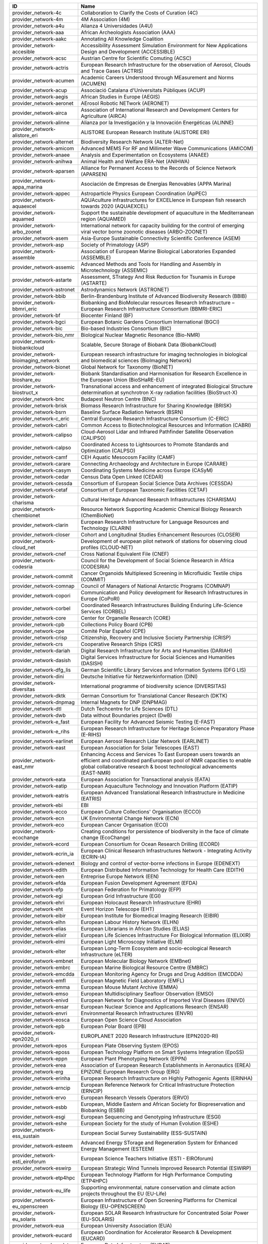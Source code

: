 .. _provider_network:

=====================================  ==================================================================================================================================================================================================================
ID                                     Name
=====================================  ==================================================================================================================================================================================================================
provider_network-4c                    Collaboration to Clarify the Costs of Curation (4C)
provider_network-4m                    4M Association (4M)
provider_network-a4u                   Alianza 4 Universidades (A4U)
provider_network-aaa                   African Archeologists Association (AAA)
provider_network-aakc                  Annotating All Knowledge Coalition
provider_network-accesible             Accessibility Assessment Simulation Environment for New Applications Design and Development (ACCESSIBLE)
provider_network-acsc                  Austrian Centre for Scientific Comuting (ACSC)
provider_network-actris                European Research Infrastructure for the observation of Aerosol, Clouds and Trace Gases (ACTRIS)
provider_network-acumen                Academic Careers Understood through MEasurement and Norms (ACUMEN)
provider_network-acup                  Associació Catalana d'Universitats Públiques (ACUP)
provider_network-aegis                 African Studies in Europe (AEGIS)
provider_network-aeronet               AErosol Robotic NETwork (AERONET)
provider_network-airca                 Association of International Research and Development Centers for Agriculture (AIRCA)
provider_network-alinne                Alianza por la Investigación y la Innovación Energéticas (ALINNE)
provider_network-alistore_eri          ALISTORE European Research Institute (ALISTORE ERI)
provider_network-alternet              Biodiversity Research Network (ALTER-Net)
provider_network-amicom                Advanced MEMS For RF and Millimeter Wave Communications (AMICOM)
provider_network-anaee                 Analysis and Experimentation on Ecosystems (ANAEE)
provider_network-anihwa                Animal Health and Welfare ERA-Net (ANIHWA)
provider_network-aparsen               Alliance for Permanent Access to the Records of Science Network (APARSEN)
provider_network-appa_marina           Asociación de Empresas de Energías Renovables (APPA Marina)
provider_network-appec                 Astroparticle Physics European Coordination (ApPEC)
provider_network-aquaexcel             AQUAculture infrastructures for EXCELlence in European fish research towards 2020 (AQUAEXCEL)
provider_network-aquamed               Support the sustainable development of aquaculture in the Mediterranean region (AQUAMED)
provider_network-arbo_zoonet           International network for capacity building for the control of emerging viral vector borne zoonotic diseases (ARBO-ZOONET)
provider_network-asem                  Asia-Europe Sustainable Connectivity Scientific Conference (ASEM)
provider_network-asp                   Society of Primatology (ASP)
provider_network-assemble              Association of European Marine Biological Laboratories Expanded (ASSEMBLE)
provider_network-assemic               Advanced Methods and Tools for Handling and Assembly in Microtechnology (ASSEMIC)
provider_network-astarte               Assessment, STrategy And Risk Reduction for Tsunamis in Europe (ASTARTE)
provider_network-astronet              Astrodynamics Network (ASTRONET)
provider_network-bbib                  Berlin-Brandenburg Institute of Advanced Biodiversity Research (BBIB)
provider_network-bbmri_eric            Biobanking and BioMolecular resources Research Infrastructure – European Research Infrastructure Consortium (BBMRI-ERIC)
provider_network-bf                    Biocenter Finland (BF)
provider_network-bgci                  European Botanic Gardens Consortium International (BGCI)
provider_network-bic                   Bio-based Industries Consortium (BIC)
provider_network-bio_nmr               Biological Nuclear Magnetic Resonance (Bio-NMR)
provider_network-biobankcloud          Scalable, Secure Storage of Biobank Data (BiobankCloud)
provider_network-bioimaging_network    European research infrastructure for imaging technologies in biological and biomedical sciences (BioImaging Network)
provider_network-bionet                Global Network for Taxonomy (BioNET)
provider_network-bioshare_eu           Biobank Standardisation and Harmonisation for Research Excellence in the European Union (BioSHaRE-EU)
provider_network-biostruct_x           Transnational access and enhancement of integrated Biological Structure determination at synchrotron X-ray radiation facilities (BioStruct-X)
provider_network-bnc                   Budapest Neutron Centre (BNC)
provider_network-brisk                 Biomass Research Infrastructure for Sharing Knowledge (BRISK)
provider_network-bsrn                  Baseline Surface Radiation Network (BSRN)
provider_network-c_eric                Central European Research Infrastructure Consortium (C-ERIC)
provider_network-cabri                 Common Access to Biotechnological Resources and Information (CABRI)
provider_network-calipso               Cloud-Aerosol Lidar and Infrared Pathfinder Satellite Observation (CALIPSO)
provider_network-calpso                Coordinated Access to Lightsources to Promote Standards and Optimization (CALPSO)
provider_network-camf                  CEH Aquatic Mesocosm Facility (CAMF)
provider_network-carare                Connecting Archaeology and Architecture in Europe (CARARE)
provider_network-casym                 Coordinating Systems Medicine across Europe (CASyM)
provider_network-cedar                 Census Data Open Linked (CEDAR)
provider_network-cessda                Consortium of European Social Science Data Archives (CESSDA)
provider_network-cetaf                 Consortium of European Taxonomic Facilities (CETAF)
provider_network-charisma              Cultural Heritage Advanced Research Infrastructures (CHARISMA)
provider_network-chembionet            Resource Network Supporting Academic Chemical Biology Research (ChemBioNet)
provider_network-clarin                European Research Infrastructure for Language Resources and Technology (CLARIN)
provider_network-closer                Cohort and Longitudinal Studies Enhancement Resources (CLOSER)
provider_network-cloud_net             Development of european pilot network of stations for observing cloud profiles (CLOUD-NET)
provider_network-cnef                  Cross National Equivalent File (CNEF)
provider_network-codesria              Council for the Development of Social Science Research in Africa (CODESRIA)
provider_network-commit                Cancer Organoids Multiplexed Screening in Microfluidic Textile chips (COMMIT)
provider_network-comnap                Council of Managers of National Antarctic Programs (COMNAP)
provider_network-copori                Communication and Policy development for Research Infrastructures in Europe (CoPoRI)
provider_network-corbel                Coordinated Research Infrastructures Building Enduring Life-Science Services (CORBEL)
provider_network-core                  Center for Organelle Research (CORE)
provider_network-cpb                   Collections Policy Board (CPB)
provider_network-cpe                   Comité Polar Español (CPE)
provider_network-crisp                 Citizenship, Recovery and Inclusive Society Partnership (CRISP)
provider_network-crs                   Cooperative Research Ships (CRS)
provider_network-dariah                Digital Research Infrastructure for Arts and Humanities (DARIAH)
provider_network-dasish                Digital Services Infrastructure for Social Sciences and Humanities (DASISH)
provider_network-dfg_lis               German Scientific Library Services and Information Systems (DFG LIS)
provider_network-dini                  Deutsche Initiative für Netzwerkinformation (DINI)
provider_network-diversitas            International programme of biodiversity science (DIVERSITAS)
provider_network-dktk                  German Consortium for Translational Cancer Research (DKTK)
provider_network-dnpmag                Internal Magnets for DNP (DNPMAG)
provider_network-dtl                   Dutch Techcentre for Life Sciences (DTL)
provider_network-dwb                   Data without Boundaries project (DwB)
provider_network-e_fast                European Facility for Advanced Seismic Testing (E-FAST)
provider_network-e_rihs                European Research Infrastructure for Heritage Science Preparatory Phase (E-RIHS)
provider_network-earlinet              European Aerosol Research Lidar Network (EARLINET)
provider_network-east                  European Association for Solar Telescopes (EAST)
provider_network-east_nmr              Enhancing Access and Services To East European users towards an efficient and coordinated panEuropean pool of NMR capacities to enable global collaborative research & boost technological advancements (EAST-NMR)
provider_network-eata                  European Association for Transactional analysis (EATA)
provider_network-eatip                 European Aquaculture Technology and Innovation Platform (EATIP)
provider_network-eatris                European Advanced Translational Research Infrastructure in Medicine (EATRIS)
provider_network-ebi                   EBI
provider_network-ecco                  European Culture Collections' Organisation (ECCO)
provider_network-ecn                   UK Environmental Change Network (ECN)
provider_network-eco                   European Cancer Organisation (ECO)
provider_network-ecochange             Creating conditions for persistence of biodiversity in the face of climate change (EcoChange)
provider_network-ecord                 European Consortium for Ocean Research Drilling (ECORD)
provider_network-ecrin_ia              European Clinical Research Infrastructures Network - Integrating Activity (ECRIN-IA)
provider_network-edenext               Biology and control of vector-borne infections in Europe (EDENEXT)
provider_network-edith                 European Distributed Information Technology for Health Care (EDITH)
provider_network-een                   Entreprise Europe Network (EEN)
provider_network-efda                  European Fusion Development Agreement (EFDA)
provider_network-efp                   European Federation for Primatology (EFP)
provider_network-egi                   European Grid Infrastructure (EGI)
provider_network-ehri                  European Holocaust Research Infrastructure (EHRI)
provider_network-eht                   Event Horizon Telescope (EHT)
provider_network-eibir                 European Institute for Biomedical Imaging Research (EIBIR)
provider_network-elhn                  European Labour History Network (ELHN)
provider_network-elias                 European Librarians in African Studies (ELIAS)
provider_network-elixir                European Life Sciences Infrastructure For Biological Information (ELIXIR)
provider_network-elmi                  European Light Microscopy Initiative (ELMI)
provider_network-elter                 European Long-Term Ecosystem and socio-ecological Research Infrastructure (eLTER)
provider_network-embnet                European Molecular Biology Network (EMBnet)
provider_network-embrc                 European Marine Biological Resource Centre (EMBRC)
provider_network-emcdda                European Monitoring Agency for Drugs and Drug Addition (EMCDDA)
provider_network-emfl                  European Magnetic Field Laboratory (EMFL)
provider_network-emma                  European Mouse Mutant Archive (EMMA)
provider_network-emso                  European Multidisciplinary Seafloor Observation (EMSO)
provider_network-enivd                 European Network for Diagnostics of Imported Viral Diseases (ENIVD)
provider_network-ensar                 European Nuclear Science and Applications Research (ENSAR)
provider_network-envri                 Environmental Research Infrastructures (ENVRI)
provider_network-eosca                 European Open Science Cloud Association
provider_network-epb                   European Polar Board (EPB)
provider_network-epn2020_ri            EUROPLANET 2020 Research Infrastructure (EPN2020-RI)
provider_network-epos                  European Plate Observing System (EPOS)
provider_network-eposs                 European Technology Platform on Smart Systems Integration (EpoSS)
provider_network-eppn                  European Plant Phenotyping Network (EPPN)
provider_network-erea                  Association of European Research Establishments in Aeronautics (EREA)
provider_network-erg                   EPIZONE European Research Group (ERG)
provider_network-erinha                European Research Infrastructure on Highly Pathogenic Agents (ERINHA)
provider_network-erncip                European Reference Network for Critical Infrastructure Protection (ERNCIP)
provider_network-ervo                  European Research Vessels Operators (ERVO)
provider_network-esbb                  European, Middle Eastern and African Society for Biopreservation and Biobanking (ESBB)
provider_network-esgi                  European Sequencing and Genotyping Infrastructure (ESGI)
provider_network-eshe                  European Society for the study of Human Evolution (ESHE)
provider_network-ess_sustain           European Social Survey Sustainability (ESS-SUSTAIN)
provider_network-esteem                Advanced Energy STorage and Regeneration System for Enhanced Energy Management (ESTEEM)
provider_network-esti_eiroforum        European Science Teachers Initiative (ESTI - EIROforum)
provider_network-eswirp                European Strategic Wind Tunnels Improved Research Potential (ESWIRP)
provider_network-etp4hpc               European Technology Platform for High Performance Computing (ETP4HPC)
provider_network-eu_life               Supporting environmental, nature conservation and climate action projects throughout the EU (EU-Life)
provider_network-eu_openscreen         European Infrastructure of Open Screening Platforms for Chemical Biology (EU-OPENSCREEN)
provider_network-eu_solaris            European SOLAR Research Infrastructure for Concentrated Solar Power (EU-SOLARIS)
provider_network-eua                   European University Association (EUA)
provider_network-eucard                European Coordination for Accelerator Research & Development (EUCARD)
provider_network-eudat                 European Data Infrastructure (EUDAT)
provider_network-eudca                 European Data Centre Association (EUDCA)
provider_network-eufar                 European Facility for Airborne Research (EUFAR)
provider_network-eufmd                 European Commission for the control of Foot and Mouth Disease (EuFMD)
provider_network-eumedconnect          e-Infrastructure in the Mediterranean region dedicated for research and educational use (EUMEDCONNECT)
provider_network-euprimnet             Advancing 3Rs and International Standards in Biological and Biomedical Research (EUPRIM-Net)
provider_network-eur2ex                European rail research network of excellence (EUR2EX)
provider_network-euraqua               European Network of Freshwater Research Organisations (EurAqua)
provider_network-euratom               European Atomic Energy Community (Euratom)
provider_network-euro_bioimaging       Research infrastructure for imaging technologies in biological and biomedical sciences (Euro-BioImaging)
provider_network-eurochamp             Integration of European Simulation Chambers for Investigating Atmospheric Processes (EUROCHAMP)
provider_network-eurofleets            Towards an Alliance of European Research Fleets (EUROFLEETS)
provider_network-eurofleets2           New operational steps towards an alliance of European research fleets (EUROFLEETS2)
provider_network-europeana             Platform for Digital Cultural Heritage (Europeana)
provider_network-euvas                 European Vasculitis Study Group (EUVAS)
provider_network-evn                   European VLBI Network (EVN)
provider_network-ewa                   European Windtunnel Association (EWA)
provider_network-expeer                Experimentation in Ecosystem Research (ExpeER)
provider_network-fao                   Food and Agricultural Organisation of the United Nations (FAO)
provider_network-fdi                   Standing Committee Research Data Infrastructure (FDI)
provider_network-fens                  Federation of European Neuroscience Societies (FENS)
provider_network-fluxnet               FLUXNET Network
provider_network-fusenet               European Fusion Education Network (FUSENET)
provider_network-galion                GAW Aerosol Lidar Observations Network (GALION)
provider_network-gaw                   Global Atmosphere Watch Programme (GAW)
provider_network-gbif                  Global Biodiversity Information Facility (GBIF)
provider_network-gbifnn                GBIF Nodes Network
provider_network-gcos                  Global Climate Observing System (GCOS)
provider_network-gcs                   Gauss Centre for Supercomputing (GCS)
provider_network-gdr_chembioscreen     Network of French researchers involved in chemical biology approaches (GDR ChemBioScreen)
provider_network-geant                 Pan-European Research and Education Network (GÉANT)
provider_network-geoss                 Global Earth Observation System of Systems (GEOSS)
provider_network-geriu                 Guild of European Research-Intensive Universities (the)
provider_network-ggbn                  Global Genome Biodiversity Network (GGBN)
provider_network-gipca                 Grupo Interinstitucional y Comunitario de Pesca Artesanal del Pacífico Chocoano (GIPCA)
provider_network-gleon                 Global Lake Ecology Observatory Network (GLEON)
provider_network-gmos                  Global Mercury Observation System (GMOS)
provider_network-gmva                  Global mm-VLBI Array (GMVA)
provider_network-gofairi               GO FAIR Initiative
provider_network-goos                  Global Ocean Observing System (GOOS)
provider_network-goportis              Leibniz Library Network for Research Information consortium (Goportis)
provider_network-gruan                 GCOS Reference Upper-Air Network (GRUAN)
provider_network-gsc                   European GNSS Service Centre (GSC)
provider_network-gto                   Society for Tropical Ecology (GTO)
provider_network-guide                 Gentle User Interfaces for Disabled and Elderly Citizens (GUIDE)
provider_network-guni                  Global University Network for Innovation (GUNI)
provider_network-h2fc                  Integrating European Infrastructure to support science and development of Hydrogen- and Fuel Cell Technologies towards European Strategy for Sustainable, Competitive and Secure Energy (H2FC)
provider_network-hbp                   Human Brain Project (HBP)
provider_network-hld                   Dresden High Magnetic Field Laboratory (Hochfeld-Magnetlabor Dresden, HLD)
provider_network-humanist              HUMAN centred design for Information Society Technologies (Humanist)
provider_network-hupo                  Human Proteome Project (HUPO)
provider_network-hycon2                Highly-complex and networked control systems (HYCON2)
provider_network-hydralab              Complex Interaction of Water with Environmental Elements, Sediment, Structures and Ice (Hydralab)
provider_network-hzi                   Helmholtz Centre for Infection Research (HZI)
provider_network-iae                   Ice Age Europe
provider_network-ialhi                 International Association of Labour History Institutions (IALHI)
provider_network-ibercarot             Ibero-american network for the study of carotenoids as food ingredients (IBERCAROT)
provider_network-ibisa                 Inclusive Blockchain Insurance using Space Assets (IBISA)
provider_network-ibol                  International barcode of life (IBOL)
provider_network-ica                   International Council on Archives (ICA)
provider_network-iceage                Ice Age Europe (ICEAGE)
provider_network-ices                  International Council for the Exploration of the Sea (ICES)
provider_network-icgc                  International Cancer Genome Consortium (ICGC)
provider_network-icofnet               Inter-university core facility network (IcoFNET)
provider_network-icom                  International Council of Museums (ICOM)
provider_network-icos                  Integrated Carbon Observation System (ICOS)
provider_network-icsti                 International Council for Scientific and Technical Information (ICSTI)
provider_network-iea                   International Energy Agency (IEA)
provider_network-ifars                 International Forum for Aviation Research Support Action (IFARS)
provider_network-ifdo                  International Federation of Data Organizations (IFDO)
provider_network-igrs                  International Gravity Reference System (IGRS)
provider_network-ikmc                  International Mouse Knock-out Consortium (IKMC)
provider_network-ilter                 International Long Term Ecological Research (ILTER)
provider_network-impc                  International Mouse Phenotyping Consortium (IMPC)
provider_network-imsr                  International Mouse Strain Resources (IMSR)
provider_network-inext                 Infrastructure for NMR, EM and X-rays for translational research (iNEXT)
provider_network-infrafrontier         European infrastructure for phenotyping and archiving of model mammalian genomes (INFRAFRONTIER)
provider_network-infravec2             Research infrastructures for the control of insect vector-borne diseases (Infravec2)
provider_network-ingos                 Integrated non-CO2 Greenhouse Gas Observing Systems (InGOS)
provider_network-inspire               INfraStructure in Proton International Research (INSPIRE)
provider_network-instruct              INSTRUCT
provider_network-interact              International Network for Terrestrial Research and Monitoring in the Arctic (INTERACT)
provider_network-ioc_iode              Intergovernmental Oceanographic Commission/International Oceanographic Data and Information Exchange (IOC/IODE)
provider_network-iodp                  International Ocean Drilling Program (IODP)
provider_network-ipbes                 Intergovernmental Science-Policy Platform on Biodiversity and Ecosystem Services (IPBES)
provider_network-ips                   International Primatological Society (IPS)
provider_network-ipsmw                 International Panel Survey Methods Workshops (IPSMW)
provider_network-iris                  International Research Institute of Stavanger (IRIS)
provider_network-irso                  International Research Ship Operators (IRSO)
provider_network-isarra                International Society for Atmospheric Research using Remotely Piloted Aircraft (ISARRA)
provider_network-isbe                  Infrastructure for Systems Biology – Europe (ISBE)
provider_network-isber                 International Society for Biological and Environmental Repositories (ISBER)
provider_network-isn                   International Society of Nephrology (ISN)
provider_network-itaca                 Innovation Technologies and Applications for Coastal Archaeological sites (ITACA)
provider_network-itpa                  International Tokamak Physics Activity (ITPA)
provider_network-ittc                  International Towing Tank Conference (ITTC)
provider_network-iucn_ssc              International Union for Conservation of Nature / Species Survival Commission (IUCN/SSC)
provider_network-ivoa                  International Virtual Observatory Alliance (IVOA)
provider_network-ivs                   International VLBI Service for Geodesy & Astrometry (IVS)
provider_network-jerico                Towards a joint European research infrastructure network for coastal observatories (JERICO)
provider_network-jrost                 Joint Roadmap for Open Science Tools
provider_network-karyon                Kernel-Based ARchitecture for safetY-critical cONtrol (KARYON)
provider_network-kfn                   Committee Research with Neutrons (KFN)
provider_network-la3net                Lasers for Applications at Accelerator facilities for ion beam generation, acceleration and diagnostics (LA3NET)
provider_network-labex_iron            Innovative Radiopharmaceuticals in Oncology and Neurology (Labex IRON)
provider_network-larvanet              Critical success factors for fish larval production in European Aquaculture: a multidisciplinary network (LarvaNET)
provider_network-laserlab_europe       Integrated Initiative of European Laser Research Infrastructures (LASERLAB-EUROPE)
provider_network-lbt                   Large Binocular Telescope (LBT)
provider_network-leaps                 League of European Accelerator-based Photon Sources (LEAPS)
provider_network-lifewatch             e-Infrastructure for Biodiversity and Ecosystem Research (LifeWatch)
provider_network-lncmi                 Laboratoire National de Champs Magnétiques Intenses (LNCMI)
provider_network-lovag                 Low Voltage Agreement Group (LOVAG)
provider_network-lraos                 Leibniz Research Alliance Open Science
provider_network-mami                  Transnational Access to MAMI (MAMI)
provider_network-marinet               Marine Renewables Infrastructure Network for Emerging Energy Technologies (MARINET)
provider_network-mars                  European Network of Marine Research Institutes and Stations (MARS)
provider_network-massif                MAnagement of Security information and events in Service InFrastructures (MASSIF)
provider_network-mesoaqua              Network of leading MESOcosm facilities to advance the studies of future AQUAtic ecosystems from the Arctic to the Mediterranean (MESOAQUA)
provider_network-mesocosm              Open virtual network for aquatic mesocosm facilities worldwide (MESOCOSM)
provider_network-mesonet               Meson Physics in Low-Energy QCD (MesonNet)
provider_network-meta_share            Open and secure network of repositories for sharing and exchanging language data, tools and related web services (META-SHARE)
provider_network-metabolomics_society  Organization devoted to the development of metabolism-based research (Metabolomics Society)
provider_network-meters_and_more       Open Technology for Digitalisation (Meters & More)
provider_network-mimo                  Musical Instrument Museums Online (MIMO)
provider_network-minam                 MIcro-and NAnotechnology Manufacturing (MINAM)
provider_network-mirri                 Microbial Resources Research Infrastructure (MIRRI)
provider_network-mongoos               Mediterranean Operational Network for the Global Ocean Observing System (MONGOOS)
provider_network-msbp                  Millennium Seed Bank (MSB) Partnership
provider_network-mwrnet                International Network of Ground-Based Microwave Radiometers (MWRnet)
provider_network-myocean2              Prototype Operational Continuity for the GMES Ocean Monitoring and Forecasting Service (MyOcean2)
provider_network-nacee                 Network of Aquaculture Centres in Central-Eastern Europe (NACEE)
provider_network-nadir                 European Network for Animal Disease and Infectiology Research Facilities (NADIR)
provider_network-nano2life             Network for bringing NANOtechnologies TO LIFE (NANO2LIFE)
provider_network-nanofun_poly          NANOSTRUCTURED AND FUNCTIONAL POLYMER-BASED MATERIALS AND NANOCOMPOSITES (NANOFUN-POLY)
provider_network-nanofutures           Cross-ETP Coordination Initiative on nanotechnology (NANOfutures)
provider_network-nanomed               Enabling the European Nanomedicine Area (NANOMED)
provider_network-ndacc                 Network for the Detection of Atmospheric Composition Change (NDACC)
provider_network-nearctis              Network of Excellence for Advanced Road cooperative traffic management in the Information Society (NEARCTIS)
provider_network-necer                 Network of European CEntrifige for Research (NECER)
provider_network-nedimah               Network for Digital Methods in the Arts and Humanities (NeDiMAH)
provider_network-netlake               Networking Lake Observatories in Europe (NETLAKE)
provider_network-nexus                 Towards Game-changer Service Operation Vessels for Offshore Windfarms (NEXUS)
provider_network-ngfn                  National Genome Research Network (NGFN)
provider_network-nmi3                  Neutron scattering and Muon Spectroscopy Integrating Infrastructure Initiative (NMI3)
provider_network-nnn                   Nordic Nanolab Network (NNN)
provider_network-nsmicts               Network of Spanish Marine ICTS (Red de ICTS Marinas)
provider_network-nupnet                Nuclear Physics Network (NuPNET)
provider_network-oana                  Open Access Network Austria (OANA)
provider_network-oeci                  Organisation of European Cancer Institutes (OECI)
provider_network-ofeg                  Ocean Facilities Exchange Group (OFEG)
provider_network-oie                   World Organisation for Animal Health (OIE)
provider_network-openaire              Open Access Infrastructure for Research in Europe (OpenAIRE)
provider_network-opf                   Open Planets Foundation (OPF)
provider_network-opticon               Optical Infrared Coordination Network for Astronomy (OPTICON)
provider_network-orm                   Teide and Roque de los Muchachos Observatories (ORM)
provider_network-other                 Other
provider_network-p3g                   Public Population Project in Genomics and Society (P³G)
provider_network-p4eu                  Protein Production and Purification Platforms in Europe (P4EU)
provider_network-patent_dfmm           Design for Micro & Nano Manufacture (PATENT-DfMM)
provider_network-patrimex              PATrimoines matériels : Réseau d'Instrumentation Multisites Equipex (PATRIMEX)
provider_network-pbol                  Polar Barcode of Life
provider_network-peer                  Partnership for European Environmental Research (PEER)
provider_network-photonics21           Photonics community of industry and research organisations (PHOTONICS21)
provider_network-prace                 Partnership for Advanced Computing (PRACE)
provider_network-prime                 PoweRline Intelligent Metering Evolution Alliance (PRIME)
provider_network-prime_xs              Proteomics Research Infrastructure Maximising knowledge EXchange and access (PRIME-XS)
provider_network-promec                Proteomics and Metabolomics Core Facility (PROMEC)
provider_network-proteored_isciii      Carlos III Networked Proteomics Platform (ProteoRed-ISCIII)
provider_network-psi                   Parelsnoer Institute (PSI)
provider_network-qb50                  International network of 50 CubeSats for multi-point, in-situ measurements in the lower thermosphere and re-entry research (QB50)
provider_network-rad4med               Belgian Network for Radiation Applications in Healthcare (Rad4med)
provider_network-radionet              Advanced Radio Astronomy in Europe (RadioNet)
provider_network-ratswd                German Data Forum (RatSWD)
provider_network-rda                   Research Data Alliance (RDA)
provider_network-reade                 Rede de Remediação e Reabilitação de Ambientes Degradados (READE)
provider_network-reage                 Atlantic Network of Geodynamical and Space Stations (REAGE)
provider_network-rebt                  International Excellence Research Network (REBT)
provider_network-relab                 Biological Alert Laboratories Network, Spain (RELAB)
provider_network-rnme                  National Network for Electron Microscopy (RNME)
provider_network-roc                   RO-Crate
provider_network-rocc                  RO-Crate Community
provider_network-sauul                 Science and Applications of ultrafast and ultraintense lasers (SAUUL)
provider_network-scandem               Nordic Microscopy Society (SCANDEM)
provider_network-scandiasyn            Scandinavian Dialect Syntax Network (ScanDiaSyn)
provider_network-scicoll               Scientific Collections International (SciColl)
provider_network-scolma                Standard Conference on Library Materials on Africa (SCOLMA)
provider_network-seadatanet            Pan-European infrastructure for ocean & marine data management (SeaDataNet)
provider_network-secfunet              Security for Future Networks (SecFuNet)
provider_network-segrid                Security for smart Electricity GRIDs (SEGRID)
provider_network-sera                  Seismology and Earthquake Engineering Research Infrastructure Alliance for Europe (SERA)
provider_network-series                Seismic Engineering Research Infrastructures for European Synergies (SERIES)
provider_network-sfn                   Society for Neuroscience (SfN)
provider_network-share                 Stations at High Altitude for Research on the Environment (SHARE)
provider_network-sik_isea              Swiss Institute for Art Research (SIK-ISEA)
provider_network-sine                  World class Science and Innovation with Neutrons in Europe (SINE)
provider_network-ska                   Square Kilometer Array (SKA)
provider_network-sln                   ScienceLink Network
provider_network-solarnet              High-Resolution Solar Physics Network (SOLARNET)
provider_network-sophia                Social Platrform for Holistic Heritage Imapct Assessment (SOPHIA)
provider_network-sphere                Strange Particles in Hadronic Environment Research in Europe (SPHERE)
provider_network-spirit                Scalable privacy preserving intelligence analysis for resolving identities (SPIRIT)
provider_network-spnhc                 Society for the Preservation of Natural History Collections (SPNHC)
provider_network-stai                  State-Trait Anxiety Inventory (STAI)
provider_network-supermag              Cooperation between Superconductivity and Magnetism in Mesoscopic systems (SuperMAG)
provider_network-synthesis             Information Network of European Natural History Collections (SYNTHESYS)
provider_network-tclouds               Trustworthy Clouds Privacy and Resilience for Internet-scale Critical Infrastructure (TClouds)
provider_network-tdwg                  Biodiversity Information Standards (TDWG)
provider_network-tng                   Telescopio Nazionale Galileo (TNG)
provider_network-transvac2             European Network of Vaccine Research and Development (TRANSVAC2)
provider_network-trees4future          Integrative European Research Infrastructure project to integrate, develop and improve major forest genetics and forestry research (TREES4FUTURE)
provider_network-unrg                  Ultrafast Nanooptics Research Group - Wigner Research Centre for Physics (UNRG)
provider_network-vamdc                 Virtual Atomic and Molecular Data Center (VAMDC)
provider_network-vetbionet             Veterinary Biocontained facility Network for excellence in animal infectious disease research and experimentation (VetBioNet)
provider_network-vgos                  VLBI2010 Global Observing System (VGOS)
provider_network-visionair             VISION Advanced Infrastructure for Research (VISIONAIR)
provider_network-vph                   Virtual Physiological Human Network of Excellence (VPH)
provider_network-wdcm                  World Data Centre for Microorganisms (WDCM)
provider_network-wds                   World Data System (WDS)
provider_network-wenmr                 Worldwide e-Infrastructure for NMR and structural biology (WeNMR)
provider_network-wfcc                  World Federation for Culture Collections (WFCC)
provider_network-wlcg                  WorldWide LHC Computing Grid (wLCG)
provider_network-wwnmr                 Word Wide NMR (WW-NMR)
provider_network-zapi                  Zoonoses Anticipation and Preparedness Initiative (ZAPI)
provider_network-zikalliance           Global Alliance for Zika Virus Control and Prevention (ZIKAlliance)
=====================================  ==================================================================================================================================================================================================================